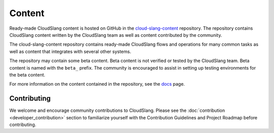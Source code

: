 Content
+++++++

Ready-made CloudSlang content is hosted on GitHub in the
`cloud-slang-content <https://github.com/CloudSlang/cloud-slang-content>`__
repository. The repository contains CloudSlang content written by the CloudSlang
team as well as content contributed by the community.

The cloud-slang-content repository contains ready-made CloudSlang flows and
operations for many common tasks as well as content that integrates with several
other systems.

The repository may contain some beta content. Beta content is not verified or
tested by the CloudSlang team. Beta content is named with the ``beta_`` prefix.
The community is encouraged to assist in setting up testing environments for the
beta content.

For more information on the content contained in the repository, see the
`docs <https://github.com/CloudSlang/cloud-slang-content/blob/master/DOCS.md>`__
page.

Contributing
=================================

We welcome and encourage community contributions to CloudSlang. Please see the
:doc:`contribution <developer_contribution>` section to familiarize yourself
with the Contribution Guidelines and Project Roadmap before contributing.
